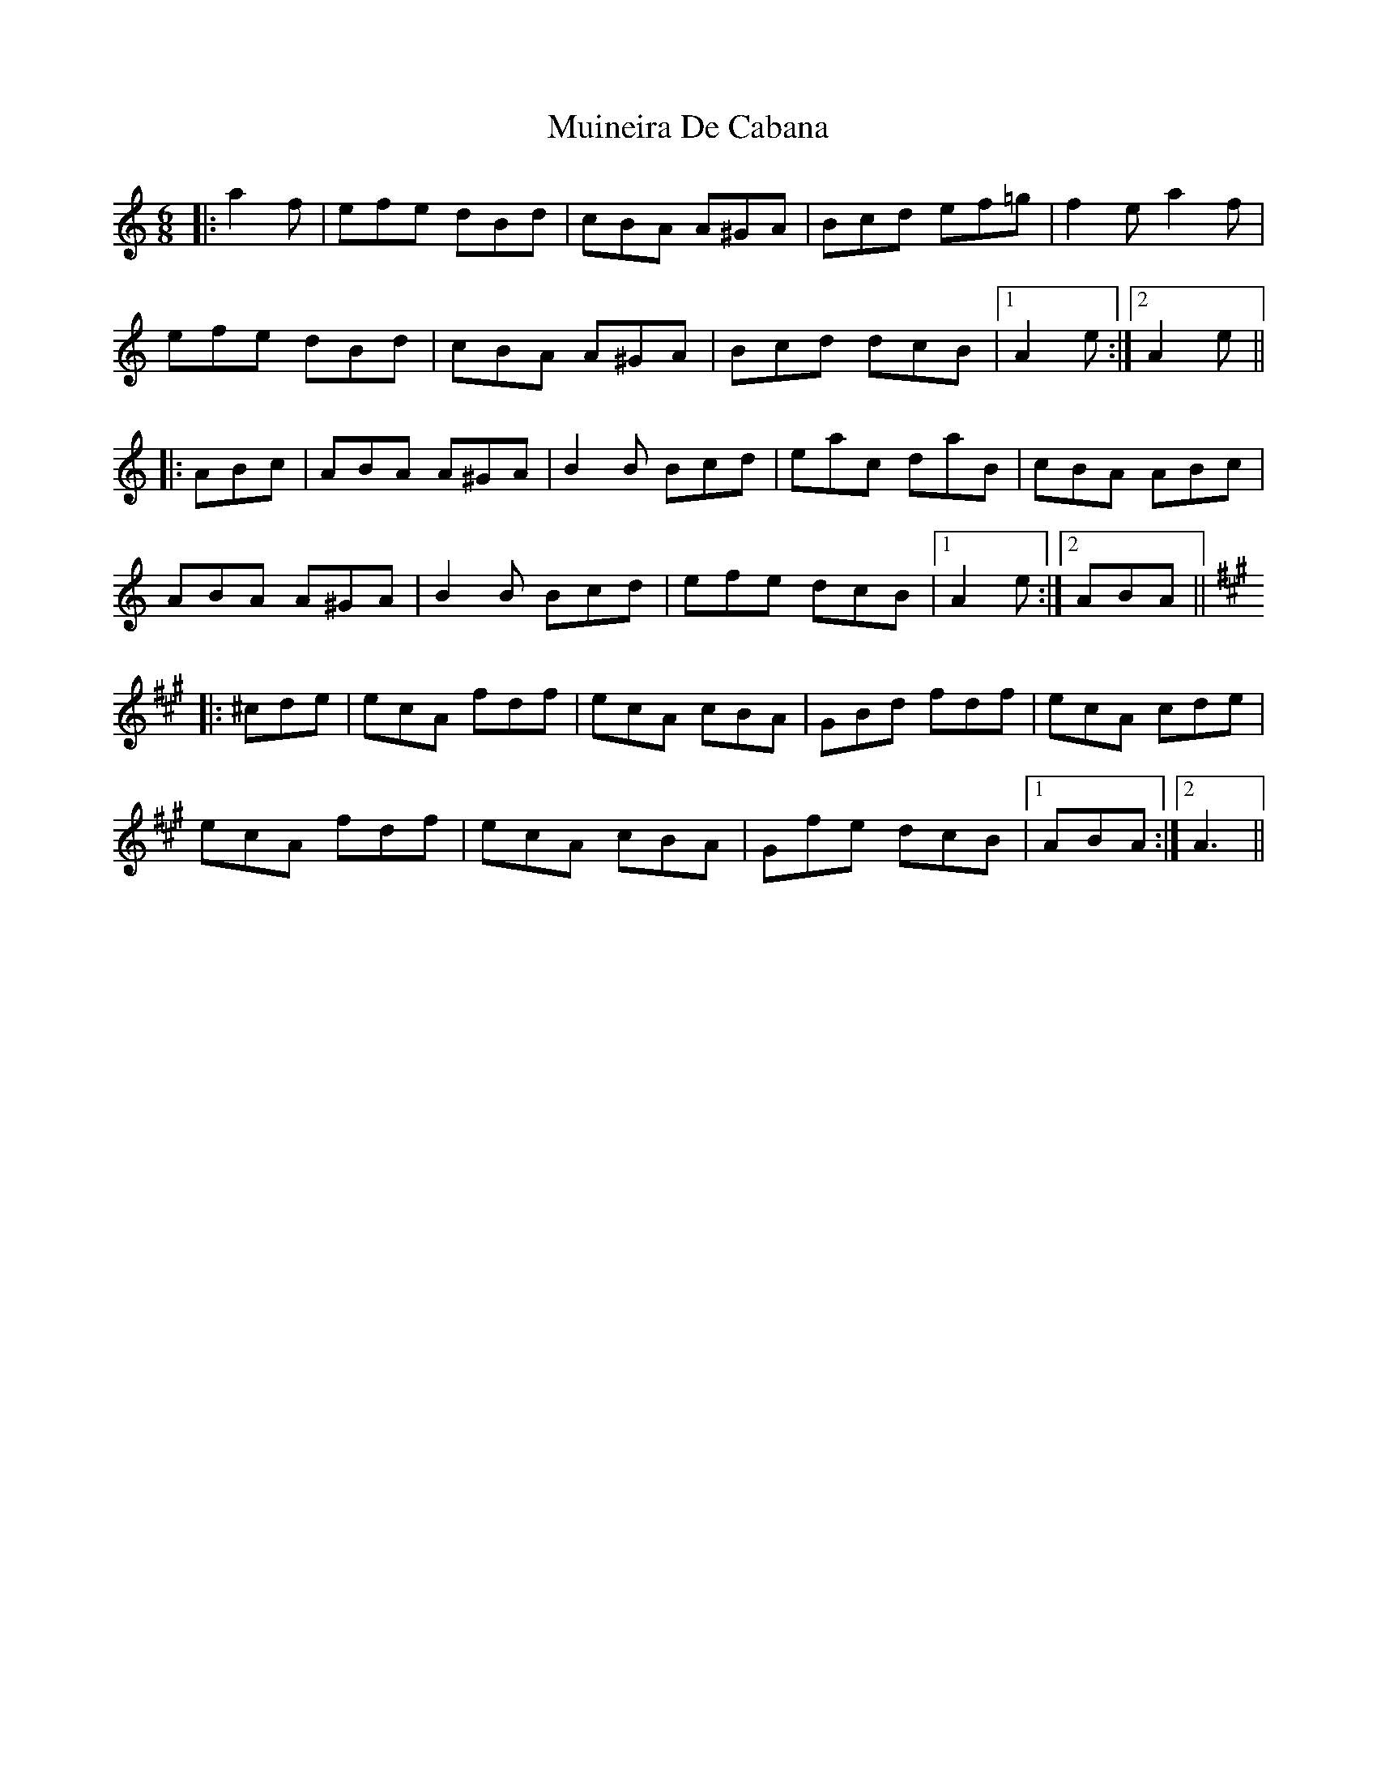 X: 28348
T: Muineira De Cabana
R: jig
M: 6/8
K: Aminor
|:a2f|efe dBd|cBA A^GA|Bcd ef=g|f2e a2f|
efe dBd|cBA A^GA|Bcd dcB|1 A2e:|2 A2e||
|:ABc|ABA A^GA|B2B Bcd|eac daB|cBA ABc|
ABA A^GA|B2B Bcd|efe dcB|1 A2e:|2 ABA||
K:Amaj
|:^cde|ecA fdf|ecA cBA|GBd fdf|ecA cde|
ecA fdf|ecA cBA|Gfe dcB|1 ABA:|2 A3||

